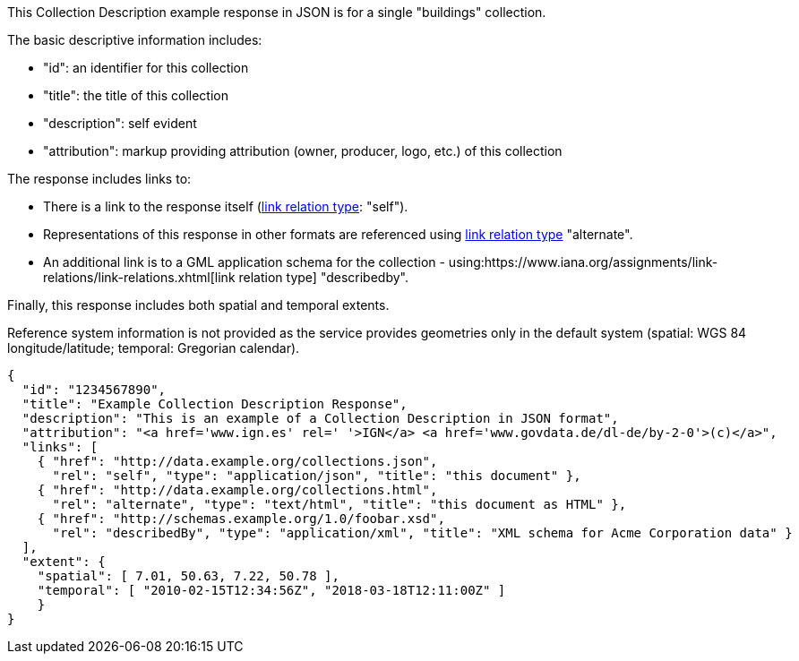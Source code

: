 [collection-description-example-1]

This Collection Description example response in JSON is for a single "buildings" collection.

The basic descriptive information includes:

* "id": an identifier for this collection
* "title": the title of this collection
* "description": self evident
* "attribution": markup providing attribution (owner, producer, logo, etc.) of this collection

The response includes links to:

* There is a link to the response itself (link:https://www.iana.org/assignments/link-relations/link-relations.xhtml[link relation type]: "self"). 
* Representations of this response in other formats are referenced using link:https://www.iana.org/assignments/link-relations/link-relations.xhtml[link relation type] "alternate".
* An additional link is to a GML application schema for the collection - using:https://www.iana.org/assignments/link-relations/link-relations.xhtml[link relation type] "describedby".

Finally, this response includes both spatial and temporal extents. 

Reference system information is not provided as the service provides geometries only in the default system (spatial: WGS 84 longitude/latitude; temporal: Gregorian calendar).

----
{
  "id": "1234567890",
  "title": "Example Collection Description Response",
  "description": "This is an example of a Collection Description in JSON format",
  "attribution": "<a href='www.ign.es' rel=' '>IGN</a> <a href='www.govdata.de/dl-de/by-2-0'>(c)</a>",
  "links": [
    { "href": "http://data.example.org/collections.json",
      "rel": "self", "type": "application/json", "title": "this document" },
    { "href": "http://data.example.org/collections.html",
      "rel": "alternate", "type": "text/html", "title": "this document as HTML" },
    { "href": "http://schemas.example.org/1.0/foobar.xsd",
      "rel": "describedBy", "type": "application/xml", "title": "XML schema for Acme Corporation data" }
  ],
  "extent": {
    "spatial": [ 7.01, 50.63, 7.22, 50.78 ],
    "temporal": [ "2010-02-15T12:34:56Z", "2018-03-18T12:11:00Z" ]
    }
}
----

